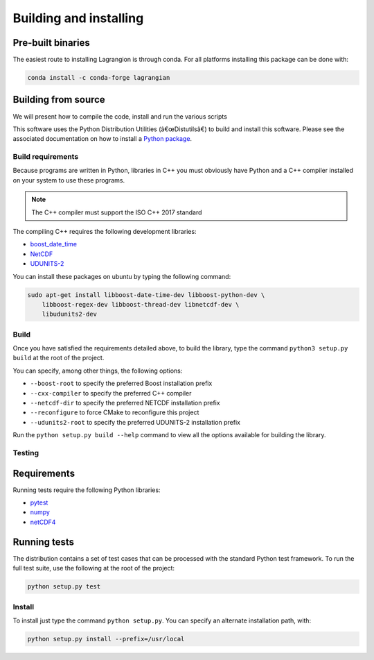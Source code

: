 Building and installing
=======================

Pre-built binaries
------------------

The easiest route to installing Lagrangion is through conda. For all platforms
installing this package can be done with:

.. code-block:: bash

    conda install -c conda-forge lagrangian

Building from source
--------------------

We will present how to compile the code, install and run the various scripts

This software uses the Python Distribution Utilities (â€œDistutilsâ€) to build
and install this software. Please see the associated documentation on how to
install a `Python package <https://docs.python.org/2/install/>`_.

Build requirements
##################

Because programs are written in Python, libraries in C++ you must obviously
have Python and a C++ compiler installed on your system to use these programs.

.. note::

   The C++ compiler must support the ISO C++ 2017 standard

The compiling C++ requires the following development libraries:

* `boost_date_time <http://www.boost.org>`_
* `NetCDF <http://www.unidata.ucar.edu/software/netcdf>`_
* `UDUNITS-2 <http://www.unidata.ucar.edu/software/udunits>`_

You can install these packages on ubuntu by typing the following command:

.. code-block:: bash

    sudo apt-get install libboost-date-time-dev libboost-python-dev \
        libboost-regex-dev libboost-thread-dev libnetcdf-dev \
        libudunits2-dev

Build
#####

Once you have satisfied the requirements detailed above, to build the library,
type the command ``python3 setup.py build`` at the root of the project.

You can specify, among other things, the following options:

* ``--boost-root``  to specify the preferred Boost installation prefix
* ``--cxx-compiler``  to specify the preferred C++ compiler
* ``--netcdf-dir``  to specify the preferred NETCDF installation prefix
* ``--reconfigure``  to force CMake to reconfigure this project
* ``--udunits2-root``  to specify the preferred UDUNITS-2 installation prefix

Run the ``python setup.py build --help`` command to view all the options
available for building the library.

Testing
#######

Requirements
------------

Running tests require the following Python libraries:

* `pytest <https://docs.pytest.org/en/latest/>`_
* `numpy <https://www.numpy.org/>`_
* `netCDF4 <https://unidata.github.io/netcdf4-python/>`_

Running tests
-------------

The distribution contains a set of test cases that can be processed with the
standard Python test framework. To run the full test suite,
use the following at the root of the project:

.. code-block:: bash

    python setup.py test

Install
#######

To install just type the command ``python setup.py``. You can specify an
alternate installation path, with:

.. code-block:: bash

    python setup.py install --prefix=/usr/local
